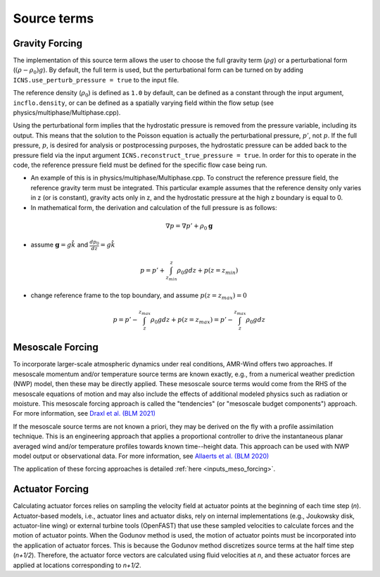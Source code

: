 .. _source_terms:

Source terms
------------

Gravity Forcing
~~~~~~~~~~~~~~~~

The implementation of this source term allows the user to choose the full gravity term (:math:`\rho g`) or a perturbational form (:math:`(\rho - \rho_0) g`). By default, the full term is used, but the perturbational form can be turned on by adding ``ICNS.use_perturb_pressure = true`` to the input file.

The reference density (:math:`\rho_0`) is defined as ``1.0`` by default, can be defined as a constant through the input argument, ``incflo.density``, or can be defined as a spatially varying field within the flow setup (see physics/multiphase/Multiphase.cpp).

Using the perturbational form implies that the hydrostatic pressure is removed from the pressure variable, including its output. This means that the solution to the Poisson equation is actually the perturbational pressure, :math:`p'`, not :math:`p`. If the full pressure, :math:`p`, is desired for analysis or postprocessing purposes, the hydrostatic pressure can be added back to the pressure field via the input argument ``ICNS.reconstruct_true_pressure = true``. In order for this to operate in the code, the reference pressure field must be defined for the specific flow case being run. 

- An example of this is in physics/multiphase/Multiphase.cpp. To construct the reference pressure field, the reference gravity term must be integrated. This particular example assumes that the reference density only varies in z (or is constant), gravity acts only in z, and the hydrostatic pressure at the high z boundary is equal to 0. 

- In mathematical form, the derivation and calculation of the full pressure is as follows:

.. math:: \nabla p = \nabla p' + \rho_0 \boldsymbol{g}

- assume :math:`\boldsymbol{g} = g\hat{k}` and :math:`\frac{dp_0}{dz} = g\hat{k}`

.. math:: p = p' + \int_{z_{min}}^z \rho_0 g dz + p(z = z_{min}) 

- change reference frame to the top boundary, and assume :math:`p(z = z_{max}) = 0`
   
.. math:: p = p' - \int_z^{z_{max}} \rho_0 g dz + p(z = z_{max}) = p' - \int_z^{z_{max}} \rho_0 g dz

.. _mesoscale_forcing:

Mesoscale Forcing
~~~~~~~~~~~~~~~~~

To incorporate larger-scale atmospheric dynamics under real conditions,
AMR-Wind offers two approaches. If mesoscale momentum and/or temperature
source terms are known exactly, e.g., from a numerical weather prediction (NWP)
model, then these may be directly applied. These mesoscale source terms would
come from the RHS of the mesoscale equations of motion and may also include the
effects of additional modeled physics such as radiation or moisture. This
mesoscale forcing approach is called the "tendencies" (or "mesoscale budget
components") approach. For more information, see `Draxl et al. (BLM 2021)
<https://doi.org/10.1007/s10546-020-00584-z>`_

If the mesoscale source terms are not known a priori, they may be derived on
the fly with a profile assimilation technique. This is an engineering approach
that applies a proportional controller to drive the instantaneous planar
averaged wind and/or temperature profiles towards known time--height data. This
approach can be used with NWP model output or observational data. For more
information, see `Allaerts et al. (BLM 2020)
<https://doi.org/10.1007/s10546-020-00538-5>`_

The application of these forcing approaches is detailed :ref:`here <inputs_meso_forcing>`.

Actuator Forcing
~~~~~~~~~~~~~~~~

Calculating actuator forces relies on sampling the velocity field at actuator points
at the beginning of each time step (*n*). Actuator-based models, i.e., actuator lines
and actuator disks, rely on internal implementations (e.g., Joukowsky disk, actuator-line wing)
or external turbine tools (OpenFAST) that use these sampled velocities to calculate forces 
and the motion of actuator points.
When the Godunov method is used, the motion of actuator points must be incorporated
into the application of actuator forces. This is because the Godunov method discretizes source terms
at the half time step (*n+1/2*). Therefore, the actuator force vectors are calculated using 
fluid velocities at *n*, and these actuator forces are applied at locations corresponding
to *n+1/2*.

